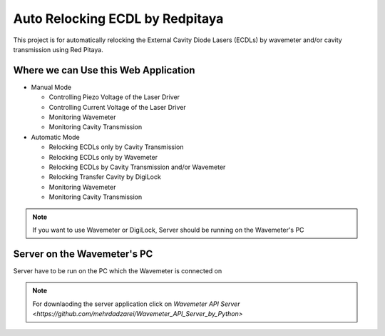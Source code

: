 Auto Relocking ECDL by Redpitaya
=======================================

This project is for automatically relocking the External Cavity Diode Lasers (ECDLs) 
by wavemeter and/or cavity transmission using Red Pitaya.

.. image:: doc/img/AutoRelockingRydbergLaser.png
  :width: 1000
  :alt: Schematic diagram of the project


Where we can Use this Web Application
###########################

* Manual Mode

  * Controlling Piezo Voltage of the Laser Driver
  * Controlling Current Voltage of the Laser Driver
  * Monitoring Wavemeter
  * Monitoring Cavity Transmission

* Automatic Mode

  * Relocking ECDLs only by Cavity Transmission
  * Relocking ECDLs only by Wavemeter
  * Relocking ECDLs by Cavity Transmission and/or Wavemeter
  * Relocking Transfer Cavity by DigiLock
  * Monitoring Wavemeter
  * Monitoring Cavity Transmission

.. note::

    If you want to use Wavemeter or DigiLock, Server should be running on the Wavemeter's PC


Server on the Wavemeter's PC
###########################
Server have to be run on the PC which the Wavemeter is connected on

.. note::

    For downlaoding the server application click on `Wavemeter API Server <https://github.com/mehrdadzarei/Wavemeter_API_Server_by_Python>`
    



